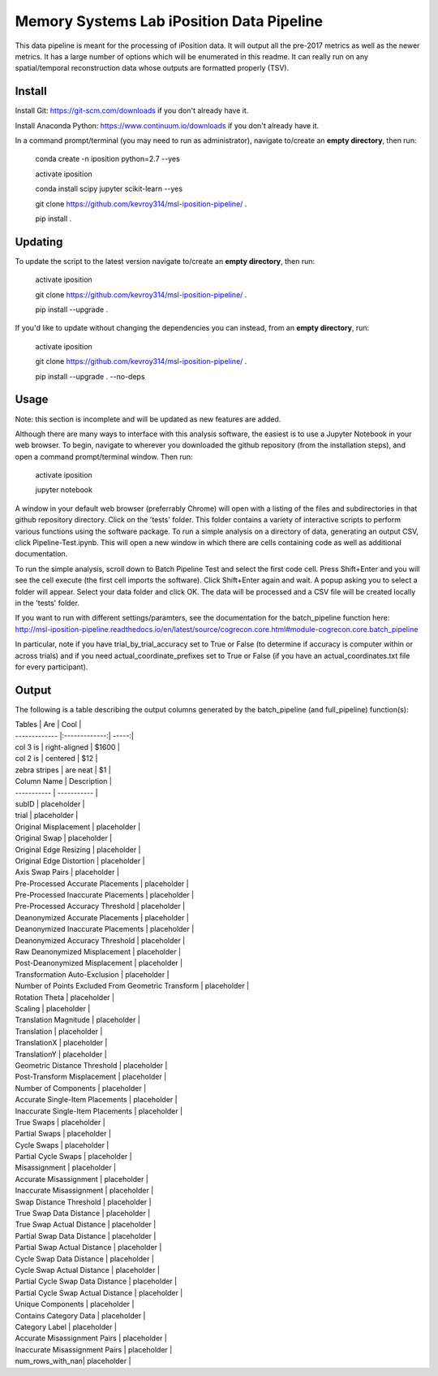 Memory Systems Lab iPosition Data Pipeline
==========================================

This data pipeline is meant for the processing of iPosition data. It will output all the pre-2017 metrics as well as the newer metrics. It has a large number of options which will be enumerated in this readme. It can really run on any spatial/temporal reconstruction data whose outputs are formatted properly (TSV).

Install
-------

Install Git: https://git-scm.com/downloads if you don't already have it.

Install Anaconda Python: https://www.continuum.io/downloads if you don't already have it.

In a command prompt/terminal (you may need to run as administrator), navigate to/create an **empty directory**, then run:

    conda create -n iposition python=2.7 --yes
    
    activate iposition
    
    conda install scipy jupyter scikit-learn --yes
    
    git clone https://github.com/kevroy314/msl-iposition-pipeline/ .
    
    pip install .
    

Updating
--------

To update the script to the latest version navigate to/create an **empty directory**, then run:

    activate iposition
    
    git clone https://github.com/kevroy314/msl-iposition-pipeline/ .
    
    pip install --upgrade .
    

If you'd like to update without changing the dependencies you can instead, from an **empty directory**, run:


    activate iposition
    
    git clone https://github.com/kevroy314/msl-iposition-pipeline/ .
    
    pip install --upgrade . --no-deps
    

Usage
-----

Note: this section is incomplete and will be updated as new features are added.

Although there are many ways to interface with this analysis software, the easiest is to use a Jupyter Notebook in your web browser. To begin, navigate to wherever you downloaded the github repository (from the installation steps), and open a command prompt/terminal window. Then run:

    activate iposition
    
    jupyter notebook
    

A window in your default web browser (preferrably Chrome) will open with a listing of the files and subdirectories in that github repository directory. Click on the 'tests' folder. This folder contains a variety of interactive scripts to perform various functions using the software package. To run a simple analysis on a directory of data, generating an output CSV, click Pipeline-Test.ipynb. This will open a new window in which there are cells containing code as well as additional documentation.

To run the simple analysis, scroll down to Batch Pipeline Test and select the first code cell. Press Shift+Enter and you will see the cell execute (the first cell imports the software). Click Shift+Enter again and wait. A popup asking you to select a folder will appear. Select your data folder and click OK. The data will be processed and a CSV file will be created locally in the 'tests' folder. 

If you want to run with different settings/paramters, see the documentation for the batch_pipeline function here: http://msl-iposition-pipeline.readthedocs.io/en/latest/source/cogrecon.core.html#module-cogrecon.core.batch_pipeline

In particular, note if you have trial_by_trial_accuracy set to True or False (to determine if accuracy is computer within or across trials) and if you need actual_coordinate_prefixes set to True or False (if you have an actual_coordinates.txt file for every participant).

Output
--------

The following is a table describing the output columns generated by the batch_pipeline (and full_pipeline) function(s):

| Tables        | Are           | Cool  |
| ------------- |:-------------:| -----:|
| col 3 is      | right-aligned | $1600 |
| col 2 is      | centered      |   $12 |
| zebra stripes | are neat      |    $1 |


| Column Name | Description |
| ----------- | ----------- |
| subID | placeholder |
| trial | placeholder |
| Original Misplacement | placeholder |
| Original Swap | placeholder |
| Original Edge Resizing | placeholder |
| Original Edge Distortion | placeholder |
| Axis Swap Pairs | placeholder |
| Pre-Processed Accurate Placements | placeholder |
| Pre-Processed Inaccurate Placements | placeholder |
| Pre-Processed Accuracy Threshold | placeholder |
| Deanonymized Accurate Placements | placeholder |
| Deanonymized Inaccurate Placements | placeholder |
| Deanonymized Accuracy Threshold | placeholder |
| Raw Deanonymized Misplacement | placeholder |
| Post-Deanonymized Misplacement | placeholder |
| Transformation Auto-Exclusion | placeholder |
| Number of Points Excluded From Geometric Transform | placeholder |
| Rotation Theta | placeholder |
| Scaling | placeholder |
| Translation Magnitude | placeholder |
| Translation | placeholder |
| TranslationX | placeholder |
| TranslationY | placeholder |
| Geometric Distance Threshold | placeholder |
| Post-Transform Misplacement | placeholder |
| Number of Components | placeholder |
| Accurate Single-Item Placements | placeholder |
| Inaccurate Single-Item Placements | placeholder |
| True Swaps | placeholder |
| Partial Swaps | placeholder |
| Cycle Swaps | placeholder |
| Partial Cycle Swaps | placeholder |
| Misassignment | placeholder |
| Accurate Misassignment | placeholder |
| Inaccurate Misassignment | placeholder |
| Swap Distance Threshold | placeholder |
| True Swap Data Distance | placeholder |
| True Swap Actual Distance | placeholder |
| Partial Swap Data Distance | placeholder |
| Partial Swap Actual Distance | placeholder |
| Cycle Swap Data Distance | placeholder |
| Cycle Swap Actual Distance | placeholder |
| Partial Cycle Swap Data Distance | placeholder |
| Partial Cycle Swap Actual Distance | placeholder |
| Unique Components | placeholder |
| Contains Category Data | placeholder |
| Category Label | placeholder |
| Accurate Misassignment Pairs | placeholder |
| Inaccurate Misassignment Pairs | placeholder |
| num_rows_with_nan| placeholder |

